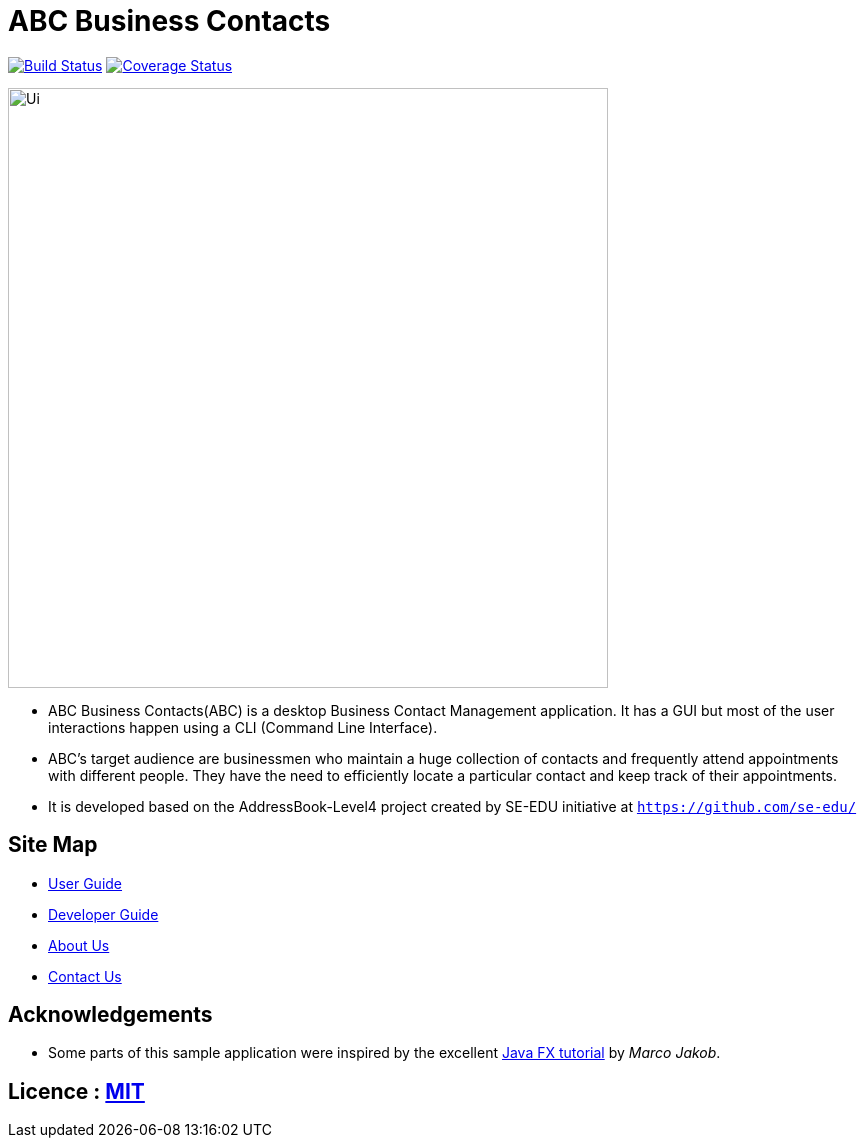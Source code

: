 = ABC Business Contacts
ifdef::env-github,env-browser[:relfileprefix: docs/]
ifdef::env-github,env-browser[:outfilesuffix: .adoc]

https://travis-ci.org/CS2103AUG2017-W13-B3/main[image:https://travis-ci.org/CS2103AUG2017-W13-B3/main.svg?branch=master[Build Status]]
https://coveralls.io/github/CS2103AUG2017-W13-B3/main?branch=master[image:https://coveralls.io/repos/github/CS2103AUG2017-W13-B3/main/badge.svg?branch=master[Coverage Status]]

ifdef::env-github[]
image::docs/images/Ui.png[width="600"]
endif::[]

ifndef::env-github[]
image::images/Ui.png[width="600"]
endif::[]

* ABC Business Contacts(ABC) is a desktop Business Contact Management application. It has a GUI but most of the user interactions happen using a CLI (Command Line Interface).
* ABC's target audience are businessmen who maintain a huge collection of contacts and frequently attend appointments with different people. They have the need to efficiently locate a particular contact and keep track of their appointments.
* It is developed based on the AddressBook-Level4 project created by SE-EDU initiative at `https://github.com/se-edu/`


== Site Map

* <<UserGuide#, User Guide>>
* <<DeveloperGuide#, Developer Guide>>
* <<AboutUs#, About Us>>
* <<ContactUs#, Contact Us>>

== Acknowledgements

* Some parts of this sample application were inspired by the excellent http://code.makery.ch/library/javafx-8-tutorial/[Java FX tutorial] by
_Marco Jakob_.

== Licence : link:LICENSE[MIT]
